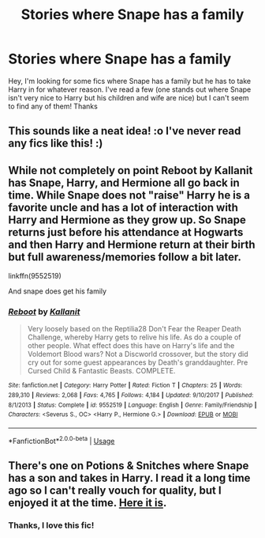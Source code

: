 #+TITLE: Stories where Snape has a family

* Stories where Snape has a family
:PROPERTIES:
:Author: Business_Reality
:Score: 4
:DateUnix: 1589129597.0
:DateShort: 2020-May-10
:END:
Hey, I'm looking for some fics where Snape has a family but he has to take Harry in for whatever reason. I've read a few (one stands out where Snape isn't very nice to Harry but his children and wife are nice) but I can't seem to find any of them! Thanks


** This sounds like a neat idea! :o I've never read any fics like this! :)
:PROPERTIES:
:Score: 1
:DateUnix: 1589167230.0
:DateShort: 2020-May-11
:END:


** While not completely on point Reboot by Kallanit has Snape, Harry, and Hermione all go back in time. While Snape does not "raise" Harry he is a favorite uncle and has a lot of interaction with Harry and Hermione as they grow up. So Snape returns just before his attendance at Hogwarts and then Harry and Hermione return at their birth but full awareness/memories follow a bit later.

linkffn(9552519)

And snape does get his family
:PROPERTIES:
:Author: reddog44mag
:Score: 1
:DateUnix: 1589170213.0
:DateShort: 2020-May-11
:END:

*** [[https://www.fanfiction.net/s/9552519/1/][*/Reboot/*]] by [[https://www.fanfiction.net/u/2932352/Kallanit][/Kallanit/]]

#+begin_quote
  Very loosely based on the Reptilia28 Don't Fear the Reaper Death Challenge, whereby Harry gets to relive his life. As do a couple of other people. What effect does this have on Harry's life and the Voldemort Blood wars? Not a Discworld crossover, but the story did cry out for some guest appearances by Death's granddaughter. Pre Cursed Child & Fantastic Beasts. COMPLETE.
#+end_quote

^{/Site/:} ^{fanfiction.net} ^{*|*} ^{/Category/:} ^{Harry} ^{Potter} ^{*|*} ^{/Rated/:} ^{Fiction} ^{T} ^{*|*} ^{/Chapters/:} ^{25} ^{*|*} ^{/Words/:} ^{289,310} ^{*|*} ^{/Reviews/:} ^{2,068} ^{*|*} ^{/Favs/:} ^{4,765} ^{*|*} ^{/Follows/:} ^{4,184} ^{*|*} ^{/Updated/:} ^{9/10/2017} ^{*|*} ^{/Published/:} ^{8/1/2013} ^{*|*} ^{/Status/:} ^{Complete} ^{*|*} ^{/id/:} ^{9552519} ^{*|*} ^{/Language/:} ^{English} ^{*|*} ^{/Genre/:} ^{Family/Friendship} ^{*|*} ^{/Characters/:} ^{<Severus} ^{S.,} ^{OC>} ^{<Harry} ^{P.,} ^{Hermione} ^{G.>} ^{*|*} ^{/Download/:} ^{[[http://www.ff2ebook.com/old/ffn-bot/index.php?id=9552519&source=ff&filetype=epub][EPUB]]} ^{or} ^{[[http://www.ff2ebook.com/old/ffn-bot/index.php?id=9552519&source=ff&filetype=mobi][MOBI]]}

--------------

*FanfictionBot*^{2.0.0-beta} | [[https://github.com/tusing/reddit-ffn-bot/wiki/Usage][Usage]]
:PROPERTIES:
:Author: FanfictionBot
:Score: 1
:DateUnix: 1589170224.0
:DateShort: 2020-May-11
:END:


** There's one on Potions & Snitches where Snape has a son and takes in Harry. I read it a long time ago so I can't really vouch for quality, but I enjoyed it at the time. [[http://www.potionsandsnitches.org/fanfiction/viewstory.php?sid=2948&textsize=0&chapter=1][Here it is]].
:PROPERTIES:
:Author: Abie775
:Score: 1
:DateUnix: 1589192778.0
:DateShort: 2020-May-11
:END:

*** Thanks, I love this fic!
:PROPERTIES:
:Author: Business_Reality
:Score: 1
:DateUnix: 1589575714.0
:DateShort: 2020-May-16
:END:
